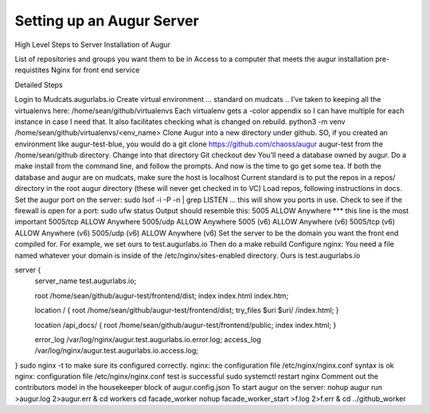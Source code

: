 Setting up an Augur Server
---------------------------

High Level Steps to Server Installation of Augur 

List of repositories and groups you want them to be in
Access to a computer that meets the augur installation pre-requistites
Nginx for front end service 

Detailed Steps

Login to Mudcats.augurlabs.io 
Create virtual environment … standard on mudcats ..
I’ve taken to keeping all the virtualenvs here: /home/sean/github/virtualenvs
Each virtualenv gets a -color appendix so I can have multiple for each instance in case I need that. It also facilitates checking what is changed on rebuild. 
python3 -m venv /home/sean/github/virtualenvs/<env_name>
Clone Augur into a new directory under github.  SO, if you created an environment like augur-test-blue, you would do a git clone https://github.com/chaoss/augur augur-test from the /home/sean/github directory. 
Change into that directory
Git checkout dev
You’ll need a database owned by augur. 
Do a make install from the command line, and follow the prompts. And now is the time to go get some tea. 
If both the database and augur are on mudcats, make sure the host is localhost
Current standard is to put the repos in a repos/ directory in the root augur directory (these will never get checked in to VC)
Load repos, following instructions in docs. 
Set the augur port on the server: sudo lsof -i -P -n | grep LISTEN  … this will show you ports in use. 
Check to see if the firewall is open for a port: sudo ufw status
Output should resemble this:
5005                       ALLOW       Anywhere *** this line is the most important
5005/tcp                   ALLOW       Anywhere
5005/udp                   ALLOW       Anywhere
5005 (v6)                  ALLOW       Anywhere (v6)
5005/tcp (v6)              ALLOW       Anywhere (v6)
5005/udp (v6)              ALLOW       Anywhere (v6)
Set the server to be the domain you want the front end compiled for.  For example, we set ours to test.augurlabs.io 
Then do a make rebuild
Configure nginx: You need a file named whatever your domain is inside of the /etc/nginx/sites-enabled directory.  Ours is test.augurlabs.io

server {
        server_name  test.augurlabs.io;

        root /home/sean/github/augur-test/frontend/dist;
        index index.html index.htm;

        location / {
        root /home/sean/github/augur-test/frontend/dist;
        try_files $uri $uri/ /index.html;
        }


        location /api_docs/ {
        root /home/sean/github/augur-test/frontend/public;
        index index.html;
        }


        error_log /var/log/nginx/augur.test.augurlabs.io.error.log;
        access_log /var/log/nginx/augur.test.augurlabs.io.access.log;



}
sudo nginx -t to make sure its configured correctly. nginx: 
the configuration file /etc/nginx/nginx.conf syntax is ok
nginx: configuration file /etc/nginx/nginx.conf test is successful
sudo systemctl restart nginx 
Comment out the contributors model in the housekeeper block of augur.config.json 
To start augur on the server: 
nohup augur run >augur.log 2>augur.err &
cd workers 
cd facade_worker
nohup facade_worker_start >f.log 2>f.err &
cd ../github_worker 


